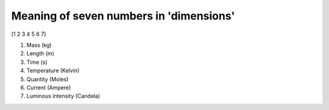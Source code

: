 Meaning of seven numbers in 'dimensions'
===================================

[1 2 3 4 5 6 7]

1. Mass (kg)
2. Length (m)
3. Time (s)
4. Temperature (Kelvin)
5. Quantity (Moles)
6. Current (Ampere)
7. Luminous intensity (Candela)
